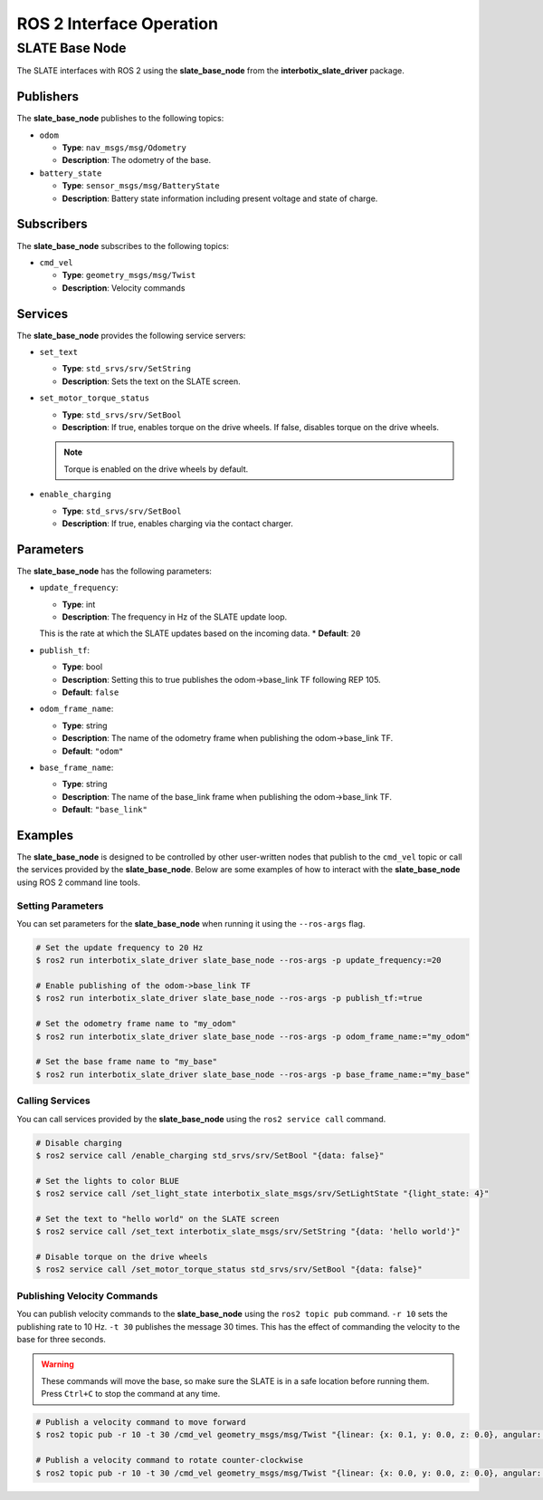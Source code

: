 =========================
ROS 2 Interface Operation
=========================

SLATE Base Node
===============

The SLATE interfaces with ROS 2 using the **slate_base_node** from the **interbotix_slate_driver** package.

Publishers
----------

The **slate_base_node** publishes to the following topics:

* ``odom``

  * **Type**: ``nav_msgs/msg/Odometry``
  * **Description**: The odometry of the base.

* ``battery_state``

  * **Type**: ``sensor_msgs/msg/BatteryState``
  * **Description**: Battery state information including present voltage and state of charge.

Subscribers
-----------

The **slate_base_node** subscribes to the following topics:

* ``cmd_vel``

  * **Type**: ``geometry_msgs/msg/Twist``
  * **Description**: Velocity commands

Services
--------

The **slate_base_node** provides the following service servers:

* ``set_text``

  * **Type**: ``std_srvs/srv/SetString``
  * **Description**: Sets the text on the SLATE screen.

* ``set_motor_torque_status``

  * **Type**: ``std_srvs/srv/SetBool``
  * **Description**: If true, enables torque on the drive wheels.
    If false, disables torque on the drive wheels.

  .. note::

    Torque is enabled on the drive wheels by default.

* ``enable_charging``

  * **Type**: ``std_srvs/srv/SetBool``
  * **Description**: If true, enables charging via the contact charger.

Parameters
----------

The **slate_base_node** has the following parameters:

* ``update_frequency``:

  * **Type**: int
  * **Description**: The frequency in Hz of the SLATE update loop.
  This is the rate at which the SLATE updates based on the incoming data.
  * **Default**: ``20``

* ``publish_tf``:

  * **Type**: bool
  * **Description**: Setting this to true publishes the odom->base_link TF following REP 105.
  * **Default**: ``false``

* ``odom_frame_name``:

  * **Type**: string
  * **Description**: The name of the odometry frame when publishing the odom->base_link TF.
  * **Default**: ``"odom"``

* ``base_frame_name``:

  * **Type**: string
  * **Description**: The name of the base_link frame when publishing the odom->base_link TF.
  * **Default**: ``"base_link"``

Examples
--------

The **slate_base_node** is designed to be controlled by other user-written nodes that publish to the ``cmd_vel`` topic or call the services provided by the **slate_base_node**.
Below are some examples of how to interact with the **slate_base_node** using ROS 2 command line tools.

Setting Parameters
^^^^^^^^^^^^^^^^^^

You can set parameters for the **slate_base_node** when running it using the ``--ros-args`` flag.

.. code-block:: bash

  # Set the update frequency to 20 Hz
  $ ros2 run interbotix_slate_driver slate_base_node --ros-args -p update_frequency:=20

  # Enable publishing of the odom->base_link TF
  $ ros2 run interbotix_slate_driver slate_base_node --ros-args -p publish_tf:=true

  # Set the odometry frame name to "my_odom"
  $ ros2 run interbotix_slate_driver slate_base_node --ros-args -p odom_frame_name:="my_odom"

  # Set the base frame name to "my_base"
  $ ros2 run interbotix_slate_driver slate_base_node --ros-args -p base_frame_name:="my_base"

Calling Services
^^^^^^^^^^^^^^^^

You can call services provided by the **slate_base_node** using the ``ros2 service call`` command.

.. code-block:: bash

  # Disable charging
  $ ros2 service call /enable_charging std_srvs/srv/SetBool "{data: false}"

  # Set the lights to color BLUE
  $ ros2 service call /set_light_state interbotix_slate_msgs/srv/SetLightState "{light_state: 4}"

  # Set the text to "hello world" on the SLATE screen
  $ ros2 service call /set_text interbotix_slate_msgs/srv/SetString "{data: 'hello world'}"

  # Disable torque on the drive wheels
  $ ros2 service call /set_motor_torque_status std_srvs/srv/SetBool "{data: false}"

Publishing Velocity Commands
^^^^^^^^^^^^^^^^^^^^^^^^^^^^

You can publish velocity commands to the **slate_base_node** using the ``ros2 topic pub`` command.
``-r 10`` sets the publishing rate to 10 Hz.
``-t 30`` publishes the message 30 times.
This has the effect of commanding the velocity to the base for three seconds.

.. warning::

  These commands will move the base, so make sure the SLATE is in a safe location before running them.
  Press ``Ctrl+C`` to stop the command at any time.

.. code-block:: bash

  # Publish a velocity command to move forward
  $ ros2 topic pub -r 10 -t 30 /cmd_vel geometry_msgs/msg/Twist "{linear: {x: 0.1, y: 0.0, z: 0.0}, angular: {x: 0.0, y: 0.0, z: 0.0}}"

  # Publish a velocity command to rotate counter-clockwise
  $ ros2 topic pub -r 10 -t 30 /cmd_vel geometry_msgs/msg/Twist "{linear: {x: 0.0, y: 0.0, z: 0.0}, angular: {x: 0.0, y: 0.0, z: 0.1}}"